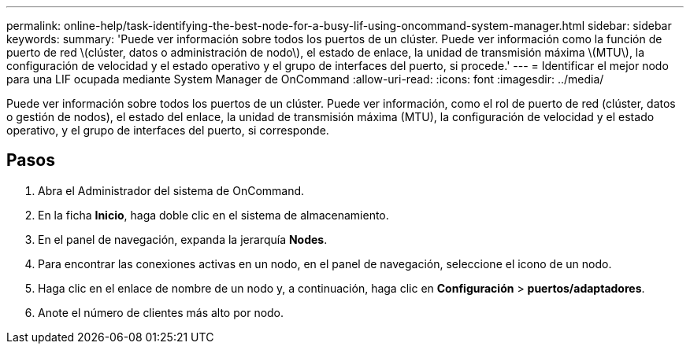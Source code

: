 ---
permalink: online-help/task-identifying-the-best-node-for-a-busy-lif-using-oncommand-system-manager.html 
sidebar: sidebar 
keywords:  
summary: 'Puede ver información sobre todos los puertos de un clúster. Puede ver información como la función de puerto de red \(clúster, datos o administración de nodo\), el estado de enlace, la unidad de transmisión máxima \(MTU\), la configuración de velocidad y el estado operativo y el grupo de interfaces del puerto, si procede.' 
---
= Identificar el mejor nodo para una LIF ocupada mediante System Manager de OnCommand
:allow-uri-read: 
:icons: font
:imagesdir: ../media/


[role="lead"]
Puede ver información sobre todos los puertos de un clúster. Puede ver información, como el rol de puerto de red (clúster, datos o gestión de nodos), el estado del enlace, la unidad de transmisión máxima (MTU), la configuración de velocidad y el estado operativo, y el grupo de interfaces del puerto, si corresponde.



== Pasos

. Abra el Administrador del sistema de OnCommand.
. En la ficha *Inicio*, haga doble clic en el sistema de almacenamiento.
. En el panel de navegación, expanda la jerarquía *Nodes*.
. Para encontrar las conexiones activas en un nodo, en el panel de navegación, seleccione el icono de un nodo.
. Haga clic en el enlace de nombre de un nodo y, a continuación, haga clic en *Configuración* > *puertos/adaptadores*.
. Anote el número de clientes más alto por nodo.


